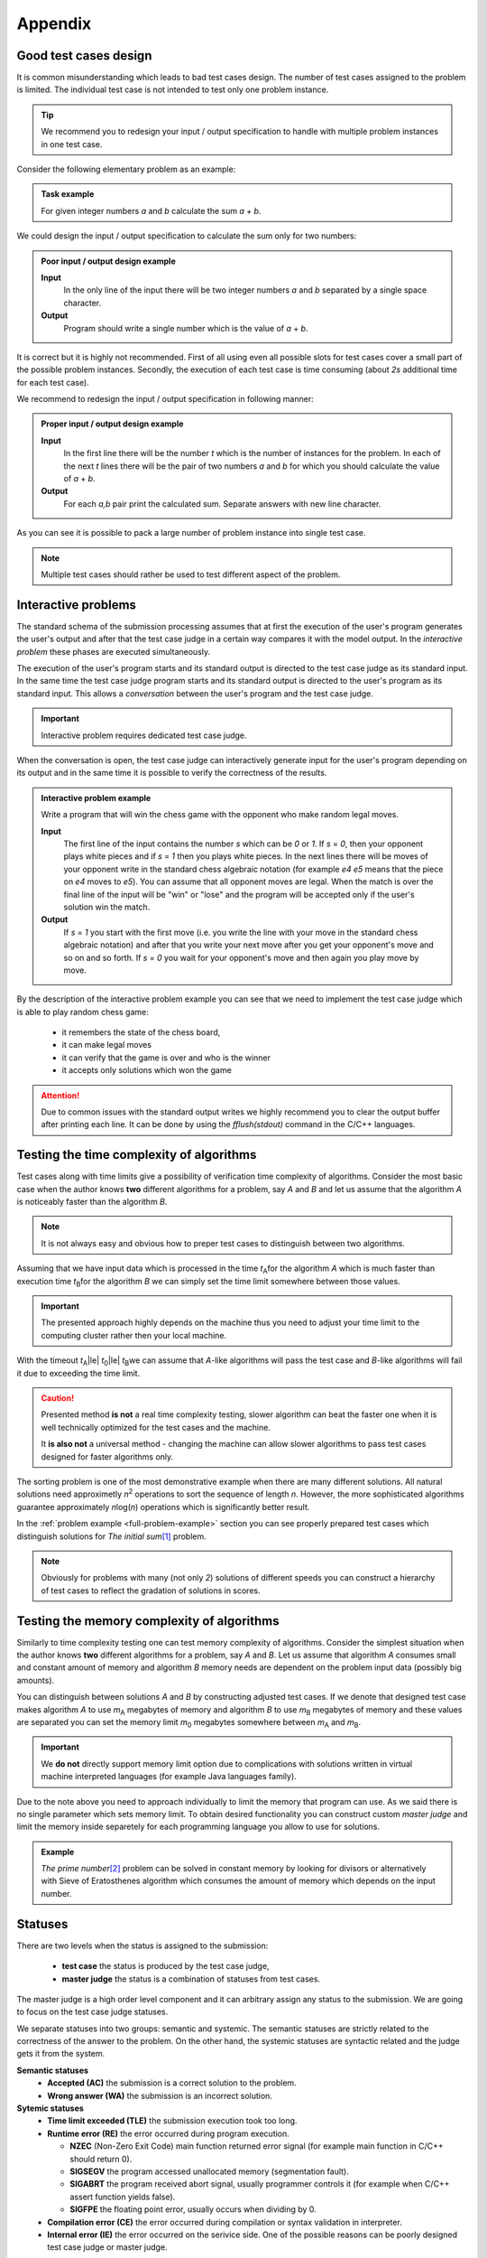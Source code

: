 Appendix
========

.. _appendix-good-test-cases-design:

Good test cases design
----------------------

It is common misunderstanding which leads to bad test cases design. The number of test cases assigned to the problem is limited. The individual test case is not intended to test only one problem instance.

.. tip::
  We recommend you to redesign your input / output specification to handle with multiple problem instances in one test case. 

Consider the following elementary problem as an example:

.. admonition:: Task example
  :class: note

  For given integer numbers *a* and *b* calculate the sum *a + b*.

We could design the input / output specification to calculate the sum only for two numbers:

.. admonition:: Poor input / output design example
  :class: note

  **Input**
    In the only line of the input there will be two integer numbers *a* and *b* separated by a single space character.

  **Output**
    Program should write a single number which is the value of *a* + *b*.
            
It is correct but it is highly not recommended. First of all using even all possible slots for test cases cover a small part of the possible problem instances. Secondly, the execution of each test case is time consuming (about *2s* additional time for each test case).
           
We recommend to redesign the input / output specification in following manner:

.. admonition:: Proper input / output design example
  :class: note

  **Input**
    In the first line there will be the number *t* which is the number of instances for the problem. In each of the next *t* lines there will be the pair of two numbers *a* and *b* for which you should calculate the value of *a* + *b*.

  **Output**
    For each *a,b* pair print the calculated sum. Separate answers with new line character.
       
As you can see it is possible to pack a large number of problem instance into single test case.

.. note::
  Multiple test cases should rather be used to test different aspect of the problem.


.. _appendix-interactive-problems:

Interactive problems
--------------------

The standard schema of the submission processing assumes that at first the execution of the user's program generates the user's output and after that the test case judge in a certain way compares it with the model output. In the *interactive problem* these phases are executed simultaneously. 

The execution of the user's program starts and its standard output is directed to the test case judge as its standard input. In the same time the test case judge program starts and its standard output is directed to the user's program as its standard input. This allows a *conversation* between the user's program and the test case judge. 

.. important::
	Interactive problem requires dedicated test case judge.

When the conversation is open, the test case judge can interactively generate input for the user's program depending on its output and in the same time it is possible to verify the correctness of the results.

.. admonition:: Interactive problem example
  :class: note

  Write a program that will win the chess game with the opponent who make random legal moves.

  **Input**
  	The first line of the input contains the number *s* which can be *0* or *1*. If *s* = *0*, then your opponent plays white pieces and if *s* = *1* then you plays white pieces. In the next lines there will be moves of your opponent write in the standard chess algebraic notation (for example *e4 e5* means that the piece on *e4* moves to *e5*). You can assume that all opponent moves are legal. When the match is over the final line of the input will be "win" or "lose" and the program will be accepted only if the user's solution win the match.

  **Output**
  	If *s* = *1* you start with the first move (i.e. you write the line with your move in the standard chess algebraic notation) and after that you write your next move after you get your opponent's move and so on and so forth. 
  	If *s* = *0* you wait for your opponent's move and then again you play move by move.

By the description of the interactive problem example you can see that we need to implement the test case judge which is able to play random chess game:
 
	- it remembers the state of the chess board,
	- it can make legal moves
	- it can verify that the game is over and who is the winner
	- it accepts only solutions which won the game

.. attention::
	Due to common issues with the standard output writes we highly recommend you to clear the output buffer after printing each line. It can be done by using the *fflush(stdout)* command in the C/C++ languages.


.. _appendix-testing-time-complexity:

Testing the time complexity of algorithms
-----------------------------------------

Test cases along with time limits give a possibility of verification time complexity of algorithms. Consider the most basic case when the author knows **two** different algorithms for a problem, say *A* and *B* and let us assume that the algorithm *A* is noticeably faster than the algorithm *B*.

.. note::
  It is not always easy and obvious how to preper test cases to distinguish between two algorithms.

Assuming that we have input data which is processed in the time *t*\ :sub:`A`\ for the algorithm *A* 
which is much faster than execution time *t*\ :sub:`B`\ for the algorithm *B* we can simply set the 
time limit somewhere between those values.

.. important::        
  The presented approach highly depends on the machine thus you need to adjust your time limit to the computing cluster rather then your local machine.

With the timeout *t*\ :sub:`A`\ |le| *t*\ :sub:`0`\ |le| *t*\ :sub:`B`\ we can assume that *A*-like algorithms 
will pass the test case and *B*-like algorithms will fail it due to exceeding the time limit.

.. caution::
  Presented method **is not** a real time complexity testing, slower algorithm can beat the faster one when it is well technically optimized for the test cases and the machine. 

  It **is also not** a universal method - changing the machine can allow slower algorithms to pass test cases designed for faster algorithms only.

The sorting problem is one of the most demonstrative example when there are many different solutions. All natural solutions need approximetly *n*\ :sup:`2` \ operations to sort the sequence of length *n*. However, the more sophisticated algorithms guarantee approximately *n*\ log(\ *n*\ ) operations which is significantly better result.

In the :ref:`problem example <full-problem-example>` section you can see properly prepared test cases which distinguish solutions for *The initial sum*\ [#]_ \ problem.

.. note::
  Obviously for problems with many (not only *2*) solutions of different speeds you can construct a hierarchy of test cases to reflect the gradation of solutions in scores.


.. _appendix-testing-memory-complexity:

Testing the memory complexity of algorithms
-------------------------------------------

Similarly to time complexity testing one can test memory complexity of algorithms. Consider the simplest situation when the author knows **two** different algorithms for a problem, say *A* and *B*. Let us assume that algorithm *A* consumes small and constant amount of memory and algorithm *B* memory needs are dependent on the problem input data (possibly big amounts).

You can distinguish between solutions *A* and *B* by constructing adjusted test cases. If we denote that designed test case makes algorithm *A* to use *m*\ :sub:`A` \ megabytes of memory and algorithm *B* to use *m*\ :sub:`B` \ megabytes of memory and these values are separated you can set the memory limit *m*\ :sub:`0` \ megabytes somewhere between *m*\ :sub:`A` \ and *m*\ :sub:`B`\ .

.. important::
  We **do not** directly support memory limit option due to complications with solutions written in virtual machine interpreted languages (for example Java languages family).

Due to the note above you need to approach individually to limit the memory that program can use. As we said there is no single parameter which sets memory limit. To obtain desired functionality you can construct custom *master judge* and limit the memory inside separetely for each programming language you allow to use for solutions.

.. admonition:: Example
  :class: note 

  *The prime number*\ [#]_ \ problem can be solved in constant memory by looking for divisors or alternatively with Sieve of Eratosthenes algorithm which consumes the amount of memory which depends on the input number.



  

.. _appendix-statuses:

Statuses
--------

There are two levels when the status is assigned to the submission:

 * **test case** the status is produced by the test case judge,
 * **master judge** the status is a combination of statuses from test cases.

The master judge is a high order level component and it can arbitrary assign any status to the submission. We are going to focus on the test case judge statuses.

We separate statuses into two groups: semantic and systemic. The semantic statuses are strictly related to the correctness of the answer to the problem. On the other hand, the systemic statuses are syntactic related and the judge gets it from the system.

**Semantic statuses**
  * **Accepted (AC)** the submission is a correct solution to the problem.
  * **Wrong answer (WA)** the submission is an incorrect solution.     

**Sytemic statuses**
  * **Time limit exceeded (TLE)** the submission execution took too long.
  * **Runtime error (RE)** the error occurred during program execution.

    * **NZEC** (Non-Zero Exit Code) main function returned error signal (for example main function in C/C++ should return 0).
    * **SIGSEGV** the program accessed unallocated memory (segmentation fault).
    * **SIGABRT** the program received abort signal, usually programmer controls it (for example when C/C++ assert function yields false).
    * **SIGFPE** the floating point error, usually occurs when dividing by 0.
  * **Compilation error (CE)** the error occurred during compilation or syntax validation in interpreter.
  * **Internal error (IE)** the error occurred on the serivice side. One of the possible reasons can be poorly designed test case judge or master judge.

.. note::
  The Internal error covers wide area of errors (including server errors) thus in the near future we will introduce another type of error for judge and master judge errors.

To ilustrate errors consider again the following example:

.. admonition:: Example
  :class: note

  For a positive integer *n* calculate the value of the sum of all positive integers that are not greater than *n* i.e. *1* + *2* + *3* + ... + *n*. For example when *n* = *5* then the correct answer is *15*.

  **Input**
    In the first line there will be the number *1* |le| *t* |le| *10000000* which is the number of instances for your problem. In each of the next *t* lines there will be one number *n* for which you should calculate the described initial sum.

  **Output**
    For each *n* print the calculated initial sum. Separate answers with new line character.

The first error which can occur is the *compilation error*, for example submitting the following source code would produce the *CE* status:

.. code-block:: cpp
   
   long long initsum(long long n)
   {
     return n*(n+1)/2;
   }
   
   int main()
   {
     int t // missing semicolon
     long long n;
     scanf("%d", &t);
     while (t > 0)
     {
       scanf("%lld", &n);
       printf("%lld\n", initsum(n));
       t--;
     }
     return 0;
   }

.. image:: ../_static/status-appendix-ce.png
    :width: 700px
    :align: center

|

To obtain *runtime error* we can refer to unallocated memory:

.. code-block:: cpp
   
   long long initsum(long long n)
   {
     return n*(n+1)/2;
   }
   
   int main()
   {
     int t;
     long long n;
     scanf("%d", &t);
     while (t > 0)
     {
       scanf("%lld", n); // referring to unallocated memory 
       printf("%lld\n", initsum(n));
       t--;
     }
     return 0;
   }

.. image:: ../_static/status-appendix-re.png
    :width: 700px
    :align: center

|

We will *exceed time limit* with worse algorithm (if test cases are rich enough):

.. code-block:: cpp
   
   // suboptimal algorithm
   long long initsum(long long n)
   {
     int i;
     long long sum = 0;
     for (i=1; i <= n; i++)
     {
       sum += i;
     }
     return sum;
   }
   
   int main()
   {
     int t;
     long long n;
     scanf("%d", &t);
     while (t > 0)
     {
       scanf("%lld", &n);
       printf("%lld\n", initsum(n));
       t--;
     }
     return 0;
   }

.. image:: ../_static/status-appendix-tle.png
    :width: 700px
    :align: center

|

Bad output formatting causes *wrong answer* status:

.. code-block:: cpp

   long long initsum(long long n)
   {
     return n*(n+1)/2;
   }
   
   int main()
   {
     int t;
     long long n;
     scanf("%d", &t);
     while (t > 0)
     {
       scanf("%lld", &n);
       printf("%lld", initsum(n)); // missing new line character
       t--;
     }
     return 0;
   }

.. image:: ../_static/status-appendix-wa.png
    :width: 700px
    :align: center

|

At the end we present correct and optimal solution which passes all test cases and obtains *accepted* status:

.. code-block:: cpp
   
   long long initsum(long long n)
   {
     return n*(n+1)/2;
   }
   
   int main()
   {
     int t;
     long long n;
     scanf("%d", &t);
     while (t > 0)
     {
       scanf("%lld", &n);
       printf("%lld\n", initsum(n));
       t--;
     }
     return 0;
   }

.. image:: ../_static/status-appendix-acc.png
    :width: 700px
    :align: center

|

.. _appendix-submission-information:

Submission information
----------------------

TODO: How the information from judges flows.

|

.. rubric:: Footnotes

.. [#] The initial sum problem is to calculate the value of *1* + *2* + *3* + ... + *n* for given integer *n*.
.. [#] The prime number problem is to verify if *n* is a prime number.
